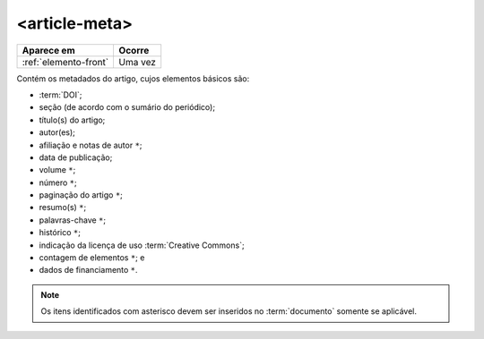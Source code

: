 .. _elemento-article-meta:

<article-meta>
==============

+-----------------------+---------+
| Aparece em            | Ocorre  |
+=======================+=========+
| :ref:`elemento-front` | Uma vez |
+-----------------------+---------+



Contém os metadados do artigo, cujos elementos básicos são:

* :term:`DOI`;
* seção (de acordo com o sumário do periódico);
* título(s) do artigo;
* autor(es);
* afiliação e notas de autor ``*``;
* data de publicação;
* volume ``*``;
* número ``*``;
* paginação do artigo ``*``;
* resumo(s) ``*``;
* palavras-chave ``*``;
* histórico ``*``;
* indicação da licença de uso :term:`Creative Commons`;
* contagem de elementos ``*``; e
* dados de financiamento  ``*``.

.. note:: Os itens identificados com asterisco devem ser inseridos no :term:`documento` somente se aplicável.


.. {"reviewed_on": "20160728", "by": "gandhalf_thewhite@hotmail.com"}
